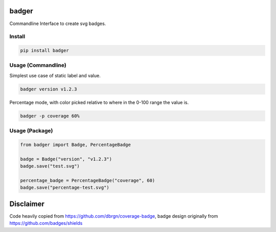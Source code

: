 badger
======

Commandline Interface to create svg badges.

Install
-------

.. code:: bash

    pip install badger

Usage (Commandline)
-------------------

Simplest use case of static label and value.

.. code:: bash

    badger version v1.2.3

Percentage mode, with color picked relative to where in the 0-100 range
the value is.

.. code:: bash

    badger -p coverage 60%

Usage (Package)
---------------

.. code:: python

    from badger import Badge, PercentageBadge

    badge = Badge("version", "v1.2.3")
    badge.save("test.svg")

    percentage_badge = PercentageBadge("coverage", 60)
    badge.save("percentage-test.svg")

Disclaimer
==========

Code heavily copied from https://github.com/dbrgn/coverage-badge, badge
design originally from https://github.com/badges/shields